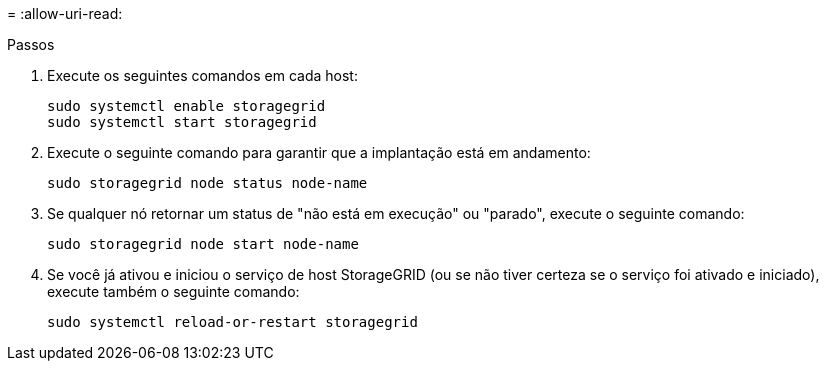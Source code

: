 = 
:allow-uri-read: 


.Passos
. Execute os seguintes comandos em cada host:
+
[listing]
----
sudo systemctl enable storagegrid
sudo systemctl start storagegrid
----
. Execute o seguinte comando para garantir que a implantação está em andamento:
+
[listing]
----
sudo storagegrid node status node-name
----
. Se qualquer nó retornar um status de "não está em execução" ou "parado", execute o seguinte comando:
+
[listing]
----
sudo storagegrid node start node-name
----
. Se você já ativou e iniciou o serviço de host StorageGRID (ou se não tiver certeza se o serviço foi ativado e iniciado), execute também o seguinte comando:
+
[listing]
----
sudo systemctl reload-or-restart storagegrid
----

